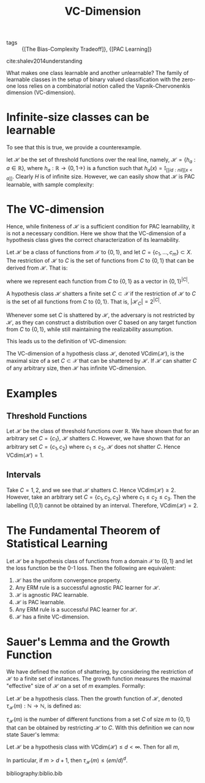 :PROPERTIES:
:ID:       b4763515-8da5-4363-b7dc-b6f3b2227667
:END:
#+title: VC-Dimension

- tags :: {[The Bias-Complexity Tradeoff]}, {[PAC Learning]}

cite:shalev2014understanding

What makes one class learnable and another unlearnable? The family of
learnable classes in the setup of binary valued classification with
the zero-one loss relies on a combinatorial notion called the
Vapnik-Chervonenkis dimension (VC-dimension).

* Infinite-size classes can be learnable

To see that this is true, we provide a counterexample.

let $\mathcal{H}$ be the set of threshold functions over the real
line, namely, $\mathcal{H} = \left\{h_a : a \in \mathbb{R}\right\}$,
where $h_a : \mathbb{R} \rightarrow \left\{ 0,1\rightarrow \right\}$ is a
function such that $h_a(x) = \mathbb{I}_[[id:nil][x < a]]$. Clearly $H$ is of
infinite size. However, we can easily show that $\mathcal{H}$ is PAC
learnable, with sample complexity:

\begin{equation}
  m_H(\epsilon, \delta) \le \lceil \log (2/\delta) / \epsilon \rceil
\end{equation}

* The VC-dimension

Hence, while finiteness of $\mathcal{H}$ is a sufficient condition for
PAC learnability, it is not a necessary condition. Here we show that
the VC-dimension of a hypothesis class gives the correct
characterization of its learnability.

#+begin_definition
Let $\mathcal{H}$ be a class of functions from $\mathcal{X}$ to
$\left\{0,1\right\}$, and let $C = \{c_1, \dots, c_m\} \subset X$. The
restriction of $\mathcal{H}$ to $C$ is the set of functions from $C$
to $\{0, 1\}$ that can be derived from $\mathcal{H}$. That is:

\begin{equation}
  \mathcal{H}_C = \left\{ h(c_1), \dots, h(c_m) : h \in \mathcal{H} \right\}
\end{equation}
#+end_definition

where we represent each function from $C$ to $\{0, 1\}$ as a vector in
$\{0,1\}^{|C|}$.

#+begin_definition
A hypothesis class $\mathcal{H}$ shatters a finite set $C \subset
\mathcal{X}$ if the restriction of $\mathcal{H}$ to $C$ is the set of
all functions from $C$ to $\{0, 1\}$. That is, $|\mathcal{H}_C| =
2^{|C|}$.
#+end_definition

Whenever some set $C$ is shattered by $\mathcal{H}$, the adversary is
not restricted by $\mathcal{H}$, as they can construct a distribution
over $C$ based on any target function from $C$ to $\{0,1\}$, while
still maintaining the realizability assumption.

This leads us to the definition of VC-dimension:

#+begin_definition
The VC-dimension of a hypothesis class $\mathcal{H}$, denoted
$\textrm{VCdim}(\mathcal{H})$, is the maximal size of a set $C \subset
\mathcal{X}$ that can be shattered by $\mathcal{H}$. If $\mathcal{H}$
can shatter $C$ of any arbitrary size, then $\mathcal{H}$ has infinite VC-dimension.
#+end_definition

* Examples

** Threshold Functions
Let $\mathcal{H}$ be the class of threshold functions over
$\mathbb{R}$. We have shown that for an arbitrary set $C = \{c_1\}$,
$\mathcal{H}$ shatters $C$. However, we have shown that for an
arbitrary set $C = \{c_1, c_2\}$ where $c_1 \le c_2$, $\mathcal{H}$
does not shatter $C$. Hence $\textrm{VCdim}(\mathcal{H}) = 1$.

** Intervals

Take $C = {1, 2}$, and we see that $\mathcal{H}$ shatters $C$. Hence
$\textrm{VCdim}(\mathcal{H}) \ge 2$. However, take an arbitrary set $C
= \{c_1, c_2, c_3\}$ where $c_1 \le c_2 \le c_3$. Then the labelling
(1,0,1) cannot be obtained by an interval. Therefore,
$\textrm{VCdim}(\mathcal{H}) = 2$.

* The Fundamental Theorem of Statistical Learning

Let $\mathcal{H}$ be a hypothesis class of functions from a domain
$\mathcal{X}$ to $\{0, 1\}$ and let the loss function be the 0-1 loss.
Then the following are equivalent:

1. $\mathcal{H}$ has the uniform convergence property.
2. Any ERM rule is a successful agnostic PAC learner for $\mathcal{H}$.
3. $\mathcal{H}$ is agnostic PAC learnable.
4. $\mathcal{H}$ is PAC learnable.
5. Any ERM rule is a successful PAC learner for $\mathcal{H}$.
6. $\mathcal{H}$ has a finite VC-dimension.

* Sauer's Lemma and the Growth Function

We have defined the notion of shattering, by considering the
restriction of $\mathcal{H}$ to a finite set of instances. The growth
function measures the maximal "effective" size of $\mathcal{H}$ on a
set of $m$ examples. Formally:

#+begin_definition
Let $\mathcal{H}$ be a hypothesis class. Then the growth function of
$\mathcal{H}$, denoted $\tau_{\mathcal{H}}(m) : \mathbb{N} \rightarrow
\mathbb{N}$, is defined as:

\begin{equation}
  \tau_{\mathcal{H}}(m) = \textrm{max}_{C \subset \mathcal{X} : |C| =
    m} |\mathcal{H}_C|
\end{equation}
#+end_definition

$\tau_{\mathcal{H}}(m)$ is the number of different functions from a
set $C$ of size $m$ to $\{0,1\}$ that can be obtained by restricting
$\mathcal{H}$ to $C$. With this definition we can now state Sauer's
lemma:

#+begin_definition
Let $\mathcal{H}$ be a hypothesis class with
$\textrm{VCdim}(\mathcal{H}) \le d < \infty$. Then for all $m$,

\begin{equation}
  \tau_{\mathcal{H}}(m) \le \sum_{i=0}^{d}{m \choose i}
\end{equation}

In particular, if $m > d + 1$, then $\tau_{\mathcal{H}}(m) \le (em/d)^d$.
#+end_definition

bibliography:biblio.bib
